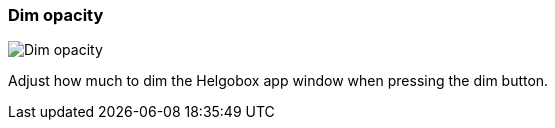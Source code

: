 ifdef::pdf-theme[[[settings-dim-opacity,Dim opacity]]]
ifndef::pdf-theme[[[settings-dim-opacity,Dim opacity image:helgobox::generated/screenshots/elements/settings/dim-opacity.png[width=50]]]]
=== Dim opacity

image:helgobox::generated/screenshots/elements/settings/dim-opacity.png[Dim opacity, role="related thumb right"]

Adjust how much to dim the Helgobox app window when pressing the dim button.

